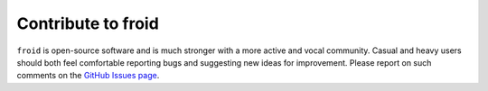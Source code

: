 
Contribute to froid
===================

``froid`` is open-source software and is much stronger with a more active and vocal community. Casual and heavy users should both feel comfortable reporting bugs and suggesting new ideas for improvement. Please report on such comments on the `GitHub Issues page <https://github.com/remrama/froid/issues>`_.
